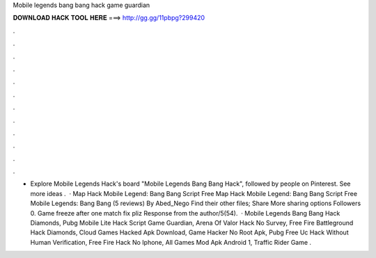Mobile legends bang bang hack game guardian

𝐃𝐎𝐖𝐍𝐋𝐎𝐀𝐃 𝐇𝐀𝐂𝐊 𝐓𝐎𝐎𝐋 𝐇𝐄𝐑𝐄 ===> http://gg.gg/11pbpg?299420

.

.

.

.

.

.

.

.

.

.

.

.

- Explore Mobile Legends Hack's board "Mobile Legends Bang Bang Hack", followed by people on Pinterest. See more ideas .  · Map Hack Mobile Legend: Bang Bang Script Free Map Hack Mobile Legend: Bang Bang Script Free Mobile Legends: Bang Bang (5 reviews) By Abed_Nego Find their other files; Share More sharing options Followers 0. Game freeze after one match fix pliz Response from the author/5(54).  · Mobile Legends Bang Bang Hack Diamonds, Pubg Mobile Lite Hack Script Game Guardian, Arena Of Valor Hack No Survey, Free Fire Battleground Hack Diamonds, Cloud Games Hacked Apk Download, Game Hacker No Root Apk, Pubg Free Uc Hack Without Human Verification, Free Fire Hack No Iphone, All Games Mod Apk Android 1, Traffic Rider Game .